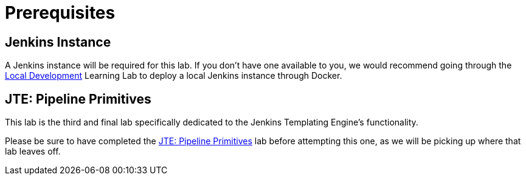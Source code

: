 = Prerequisites

== Jenkins Instance

A Jenkins instance will be required for this lab. If you don't have one available to you, we would recommend going through the xref:local-development:index.adoc[Local Development] Learning Lab to deploy a local Jenkins instance through Docker.

== JTE: Pipeline Primitives

This lab is the third and final lab specifically dedicated to the Jenkins Templating Engine's functionality.

Please be sure to have completed the xref:learning-labs:jte-primitives:index.adoc[JTE: Pipeline Primitives] lab before attempting this one, as we will be picking up where that lab leaves off.
